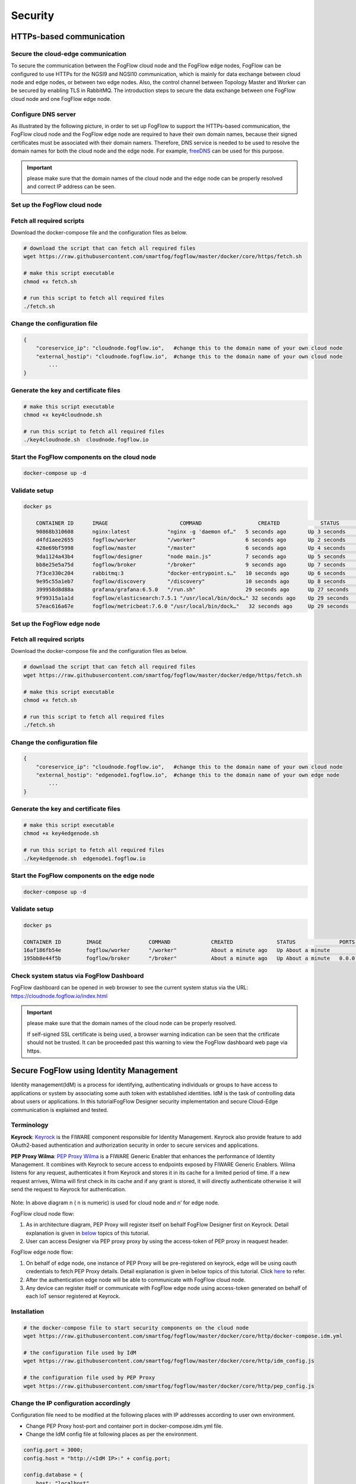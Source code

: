 *****************************************************************
Security
*****************************************************************

HTTPs-based communication
=================================

Secure the cloud-edge communication
------------------------------------------
To secure the communication between the FogFlow cloud node and the FogFlow edge nodes, 
FogFlow can be configured to use HTTPs for the NGSI9 and NGSI10 communication, 
which is mainly for data exchange between cloud node and edge nodes, or between two edge nodes. 
Also, the control channel between Topology Master and Worker can be secured by enabling TLS in RabbitMQ. 
The introduction steps to secure the data exchange between one FogFlow cloud node and one FogFlow edge node. 



Configure DNS server
-----------------------------

As illustrated by the following picture, in order to set up FogFlow to support the HTTPs-based communication, 
the FogFlow cloud node and the FogFlow edge node are required to have their own domain names, 
because their signed certificates must be associated with their domain namers.
Therefore, DNS service is needed to be used to resolve the domain names for both the cloud node and the edge node. 
For example, `freeDNS`_ can be used for this purpose. 

.. _`freeDNS`: https://freedns.afraid.org


.. figure:: figures/https-setup.png


.. important:: 

	please make sure that the domain names of the cloud node and the edge node can be properly resolved
	and correct IP address can be seen.  
	

Set up the FogFlow cloud node
------------------------------------

Fetch all required scripts
--------------------------------------------

Download the docker-compose file and the configuration files as below.

.. code-block:: console    

	# download the script that can fetch all required files
	wget https://raw.githubusercontent.com/smartfog/fogflow/master/docker/core/https/fetch.sh
	
	# make this script executable
	chmod +x fetch.sh

	# run this script to fetch all required files
	./fetch.sh



Change the configuration file
--------------------------------------------

.. code-block:: console    
	
	{
	    "coreservice_ip": "cloudnode.fogflow.io",   #change this to the domain name of your own cloud node 
	    "external_hostip": "cloudnode.fogflow.io",  #change this to the domain name of your own cloud node 
		...
	}

Generate the key and certificate files
--------------------------------------------

.. code-block:: console    

	# make this script executable
	chmod +x key4cloudnode.sh

	# run this script to fetch all required files
	./key4cloudnode.sh  cloudnode.fogflow.io


Start the FogFlow components on the cloud node
-----------------------------------------------

.. code-block:: console    

	docker-compose up -d 


Validate setup
--------------------------------------------

.. code-block:: console    

    docker ps 

	CONTAINER ID      IMAGE                       COMMAND                  CREATED             STATUS              PORTS                                                 NAMES
	90868b310608      nginx:latest            "nginx -g 'daemon of…"   5 seconds ago       Up 3 seconds        0.0.0.0:80->80/tcp                                       fogflow_nginx_1
	d4fd1aee2655      fogflow/worker          "/worker"                6 seconds ago       Up 2 seconds                                                                 fogflow_cloud_worker_1
	428e69bf5998      fogflow/master          "/master"                6 seconds ago       Up 4 seconds        0.0.0.0:1060->1060/tcp                               fogflow_master_1
	9da1124a43b4      fogflow/designer        "node main.js"           7 seconds ago       Up 5 seconds        0.0.0.0:1030->1030/tcp, 0.0.0.0:8080->8080/tcp       fogflow_designer_1
	bb8e25e5a75d      fogflow/broker          "/broker"                9 seconds ago       Up 7 seconds        0.0.0.0:8070->8070/tcp                               fogflow_cloud_broker_1
	7f3ce330c204      rabbitmq:3              "docker-entrypoint.s…"   10 seconds ago      Up 6 seconds        4369/tcp, 5671/tcp, 25672/tcp, 0.0.0.0:5672->5672/tcp     fogflow_rabbitmq_1
	9e95c55a1eb7      fogflow/discovery       "/discovery"             10 seconds ago      Up 8 seconds        0.0.0.0:8090->8090/tcp                               fogflow_discovery_1
        399958d8d88a      grafana/grafana:6.5.0   "/run.sh"                29 seconds ago      Up 27 seconds       0.0.0.0:3003->3000/tcp                               fogflow_grafana_1
        9f99315a1a1d      fogflow/elasticsearch:7.5.1 "/usr/local/bin/dock…" 32 seconds ago    Up 29 seconds       0.0.0.0:9200->9200/tcp, 0.0.0.0:9300->9300/tcp       fogflow_elasticsearch_1
        57eac616a67e      fogflow/metricbeat:7.6.0 "/usr/local/bin/dock…"   32 seconds ago     Up 29 seconds                                                                  fogflow_metricbeat_1
	


Set up the FogFlow edge node
-------------------------------------


Fetch all required scripts
--------------------------------------------

Download the docker-compose file and the configuration files as below.

.. code-block:: console    

	# download the script that can fetch all required files
	wget https://raw.githubusercontent.com/smartfog/fogflow/master/docker/edge/https/fetch.sh
	
	# make this script executable
	chmod +x fetch.sh

	# run this script to fetch all required files
	./fetch.sh



Change the configuration file
--------------------------------------------

.. code-block:: console    
	
	{
	    "coreservice_ip": "cloudnode.fogflow.io",   #change this to the domain name of your own cloud node 
	    "external_hostip": "edgenode1.fogflow.io",  #change this to the domain name of your own edge node 
		...
	}


Generate the key and certificate files
--------------------------------------------

.. code-block:: console    

	# make this script executable
	chmod +x key4edgenode.sh

	# run this script to fetch all required files
	./key4edgenode.sh  edgenode1.fogflow.io


Start the FogFlow components on the edge node
------------------------------------------------

.. code-block:: console    

	docker-compose up -d 


Validate setup
--------------------------------------------

.. code-block:: console    

	docker ps 

	CONTAINER ID        IMAGE               COMMAND             CREATED              STATUS              PORTS                                      NAMES
	16af186fb54e        fogflow/worker      "/worker"           About a minute ago   Up About a minute                                              https_edge_worker_1
	195bb8e44f5b        fogflow/broker      "/broker"           About a minute ago   Up About a minute   0.0.0.0:80->80/tcp, 0.0.0.0:443->443/tcp   https_edge_broker_1
	


Check system status via FogFlow Dashboard
-----------------------------------------------

FogFlow dashboard can be opened in web browser to see the current system status via the URL: https://cloudnode.fogflow.io/index.html

.. important:: 

	please make sure that the domain names of the cloud node can be properly resolved. 

	If self-signed SSL certificate is being used, a browser warning indication can be seen that the crtificate should not be trusted.
	It can be proceeded past this warning to view the FogFlow dashboard web page via https.



Secure FogFlow using Identity Management
==========================================

Identity management(IdM) is a process for identifying, authenticating individuals or groups to have access to applications or system by associating some auth token with established identities. IdM is the task of controlling data about users or applications. In this tutorialFogFlow Designer security implementation and secure Cloud-Edge communication is explained and tested.


Terminology
---------------

**Keyrock**: `Keyrock`_ is the FIWARE component responsible for Identity Management. Keyrock also provide feature to add OAuth2-based authentication and authorization security in order to secure services and applications.

**PEP Proxy Wilma**: `PEP Proxy Wilma`_ is a FIWARE Generic Enabler that enhances the performance of Identity Management. It combines with Keyrock to secure access to endpoints exposed by FIWARE Generic Enablers. Wilma listens for any request, authenticates it from Keyrock and stores it in its cache for a limited period of time. If a new request arrives, Wilma will first check in its cache and if any grant is stored, it will directly authenticate otherwise it will send the request to Keyrock for authentication. 

.. _`Keyrock`: https://fiware-idm.readthedocs.io/en/latest/
.. _`PEP Proxy Wilma`: https://fiware-pep-proxy.readthedocs.io/en/latest/




.. figure:: figures/Security_Architecture.png



Note: In above diagram n ( n is numeric) is used for cloud node and n’ for edge node.


FogFlow cloud node flow:

1. As in architecture diagram, PEP Proxy will register itself on behalf FogFlow Designer first on Keyrock. Detail explanation is given in `below`_ topics of this tutorial.

2. User can access Designer via PEP proxy proxy by using the access-token of PEP proxy in reaquest header.

.. _`below`: https://fogflow.readthedocs.io/en/latest/https.html#setup-security-components-on-cloud-node

FogFlow edge node flow:


1. On behalf of edge node, one instance of PEP Proxy will be pre-registered on keyrock, edge will be using oauth credentials to fetch PEP Proxy  details. Detail explanation is given in below topics of this tutorial. Click `here`_ to refer.

2. After the authentication edge node will be able to communicate with FogFlow cloud node.

3. Any device can register itself or communicate with FogFlow edge node using  access-token generated on behalf of each IoT sensor registered at Keyrock.

.. _`here`: https://fogflow.readthedocs.io/en/latest/https.html#setup-components-on-edge


Installation
------------------


.. code-block:: console


        # the docker-compose file to start security components on the cloud node
	wget https://raw.githubusercontent.com/smartfog/fogflow/master/docker/core/http/docker-compose.idm.yml

	# the configuration file used by IdM
	wget https://raw.githubusercontent.com/smartfog/fogflow/master/docker/core/http/idm_config.js

        # the configuration file used by PEP Proxy
        wget https://raw.githubusercontent.com/smartfog/fogflow/master/docker/core/http/pep_config.js



Change the IP configuration accordingly
-------------------------------------------------------------

Configuration file need to be modified at the following places with IP addresses  according to user own environment.

- Change PEP Proxy host-port and container port in docker-compose.idm.yml file.

- Change the IdM config file at following places as per the environment.


.. code-block:: console

        
        config.port = 3000;
        config.host = "http://<IdM IP>:" + config.port;

        config.database = {
            host: "localhost",
            password: "idm",
            username: "root",
            database: "idm",
            dialect: "mysql",
            port: undefined
        };


Start all Security components:

.. code-block:: console

        docker-compose -f docker-compose.idm.yml up -d

        #Check all the containers are Up and Running using "docker ps -a"
         docker ps -a
	 


Setup security components on Cloud node
-------------------------------------------------

Below are the steps that need to be done to setup communication between IdM components.


**Step1**: Authenticate PEP Proxy itself with Keyrock Identity Management.



.. figure:: figures/keyrock_Account_Portal.png



Login to Keyrock (http://180.179.214.135:3000/idm/)  account with user credentials i.e. Email and Password. 
    For Example: admin@test.com and 1234.
    
After Login, Click “Applications” then ”FogFLow PEP”.
Click “PEP Proxy” link to get Application ID , PEP Proxy Username and PEP Proxy Password.

Note: 
Application ID , PEP Proxy Username and PEP Proxy Password will generate by clicking ‘Register PEP Proxy’ button.


To setup PEP proxy for securing Designer, change the followings inside the pep_config file. Get PEP Proxy Credentials from Keyrock Dashboard while registering an application. Note that single instance of Wilma will be installed for each application that user wants to secure.


.. code-block:: console

        config.pep_port = process.env.PEP_PROXY_PORT || 80;
        config.idm = {
          host: process.env.PEP_PROXY_IDM_HOST || '180.179.214.135',
          port: process.env.PEP_PROXY_IDM_PORT || 3000,
          ssl: toBoolean(process.env.PEP_PROXY_IDM_SSL_ENABLED, false),
        };
        config.app = {
          host: process.env.PEP_PROXY_APP_HOST || '180.179.214.135',
          port: process.env.PEP_PROXY_APP_PORT || ’80’,
          ssl: toBoolean(process.env.PEP_PROXY_APP_SSL_ENABLED, false), // Use true if the app server listens in https
        };

        config.pep = {
          app_id: process.env.PEP_PROXY_APP_ID || '9b51b184-808c-498c-8aac-74ffedc1ee72',
          username: process.env.PEP_PROXY_USERNAME || 'pep_proxy_4abf36da-0936-46f9-a7f5-ac7edb7c86b6',
          password: process.env.PEP_PASSWORD || 'pep_proxy_fb4955df-79fb-4dd7-8968-e8e60e4d6159',
          token: {
              secret: process.env.PEP_TOKEN_SECRET || '', // Secret must be configured in order validate a jwt
          },
          trusted_apps: [],
        };


Restart the PEP Proxy container after above changes.


**Step2**: Request Keyrock IDM to generate access-token and refresh token.


1. Set the HTTP request Header, payload and Authorization field as per below screen shots.

2. Click “Send” Button to get access-token.



.. figure:: figures/detailDescriptionofSampleRequest.png




Note: Obtain Client ID and Client Secret from Keyrock dashboard under ‘Oauth2 Credentials’



.. figure:: figures/detailDescriptionofSampleRequest2.png



The flow of cloud security implementation can be understand by below figure.




.. figure:: figures/architectureDiagram.png




Below are some points related to above architecture diagram:

1. Access-token should be already known to user.

2. For an application designer register a pep proxy to keyrock.

3. Keyrock will send access-token to pep.

4. Using that token user will send create entity request to designer.

5. Designer will send token to keyrock to authenticate.

6. Entity creation request will transfer to FogFlow.



**entity Registration using token_access**


.. code-block:: console

        curl -iX POST   'http://<Cloud_Public_IP>:<PEP_Host-port>/ngsi10/updateContext'  -H 'X-Auth-Token: <token>'  -H 'Content-Type: application/json' 
     -d '
      {
        "contextElements": [
          {
           "entityId": {
              "id": "Temperature100",
              "type": "Temperature",
              "isPattern": false
          },
           "attributes": [
              {
              "name": "temp",
              "type": "float",
              "value": 34
              }
            ],
           "domainMetadata": [
             {
              "name": "location",
              "type": "point",
              "value": {
                "latitude": 49.406393,
                "longitude": 8.684208
               }
             }
            ],
         "updateAction": "UPDATE"
         }
       ]
      }'


Setup components on Edge
-------------------------


FogFlow edge node mainly contains edge broker and edge worker. To secure FogFlow edge communication between Iot sensor and edge node, PEP Proxy has been used. In order to create an Auth Token, firstly register an IoT sensor  on Keyrock. So, a script will call with the start of edge node and it will instantiate a PEP Proxy  with the keyrock and also setup configuration file for PEP Proxy to work, using the Keyrock APIs. The script will perform following steps:

**Prerequisite**

Two commands need to install before setup edge:

1. Curl

2. jq


scripts Installation
---------------------

Below scripts need to download for setting up edge node.

.. code-block:: console    
         
	#download the deployment scripts
	wget https://raw.githubusercontent.com/smartfog/fogflow/development/docker/edge/http/start.sh
	wget https://raw.githubusercontent.com/smartfog/fogflow/development/docker/edge/http/stop.sh 
        wget https://raw.githubusercontent.com/smartfog/fogflow/development/docker/edge/http/script.sh
        wget https://raw.githubusercontent.com/smartfog/fogflow/development/docker/edge/http/oauth_config.js
	wget https://raw.githubusercontent.com/smartfog/fogflow/development/docker/edge/http/pep-config.js

        #make them executable
        chmod +x script.sh start.sh stop.sh 


Change the IP configuration accordingly
-------------------------------------------------------------

Chanage the following things in configuration file:

* Change the oauth_config.js and add IdM IP, Edge IP which is needed to fetch configuration settings  for PEP Proxy.

**Start Edge node components**
 
.. code-block:: console    


      #start components in the same script
      ./start.sh 



To secure FogFlow edge-IoT device communication Auth Token has been used on behalf of each IoT device. In order to create an Auth Token, 

* An IoT sensor is needed to be registered on Keyrock. 

* A script will call with the start of edge node and it will configure PEP Proxy with the keyrock on behalf of that edge node using the Keyrock APIs. 


Note: the start.sh script will return  Application ID, Application Secret, PEP Proxy ID, PEP Proxy Secret, Authorization code, IDM Token and the access token on console. Please save these for further use.

register IoT Sensor on Keyrock
------------------------------

An example request to register IoT sensor is given below 

.. code-block:: console

   curl --include \
     --request POST \
     --header "Content-Type: application/json" \
     --header "X-Auth-token: <token-generated-from-script>" \
  'http://keyrock/v1/applications/6e396def-3fa9-4ff9-84eb-266c13e93964/iot_agents'

Note: Please save the sensor Id and sensor password for further utilisation
 
.. figure:: figures/keyrock_iot.png

An example request to generate Auth token for each registered IoT sensor is given below

.. code-block:: console
   
    curl -iX POST \
     'http://<IDM_IP>:3000/oauth2/token' \
     -H 'Accept: application/json' \
     -H 'Authorization: Basic <code-generated-from-script>' \
     -H 'Content-Type: application/x-www-form-urlencoded' \
     --data "username=iot_sensor_02bc0f75-07b5-411a-8792-4381df9a1c7f&password=iot_sensor_277bc253-5a2f-491f-abaa-c7b4e1599d6e&grant_type=password"
 

Note: Please save the Access Token for further utilisation

.. figure:: figures/keyrock_token.png

register device on edge node
----------------------------

An example payload of registration device is given below.

.. code-block:: console
 

     Curl -iX POST 'http://<Application_IP>:<Application_Port>/NGSI9/registerContext' -H 'Content-Type: application/json' -H 'fiware-service: openiot' -H 'X-Auth-token: <token-generated-for-IoT-device>' -H 'fiware-servicepath: /' -d '
      {
          "contextRegistrations": [
              {
                  "entities": [
                      {
                          "type": "Lamp",
                          "isPattern": "false",
                          "id": "Lamp.0020"
                      }
                  ], 
                  "attributes": [
                      {
                          "name": "on",
                          "type": "command"
                      },
                      {
                          "name": "off",
                          "type": "command"
                      }
                  ],
                  "providingApplication": "http://0.0.0.0:8888"
              }
          ],
        "duration": "P1Y"
      }'


**Stop Edge node components**


* Use the below script to stop edge components that is broker and worker.


.. code-block:: console

       #stop all components in the same script
       ./stop.sh
